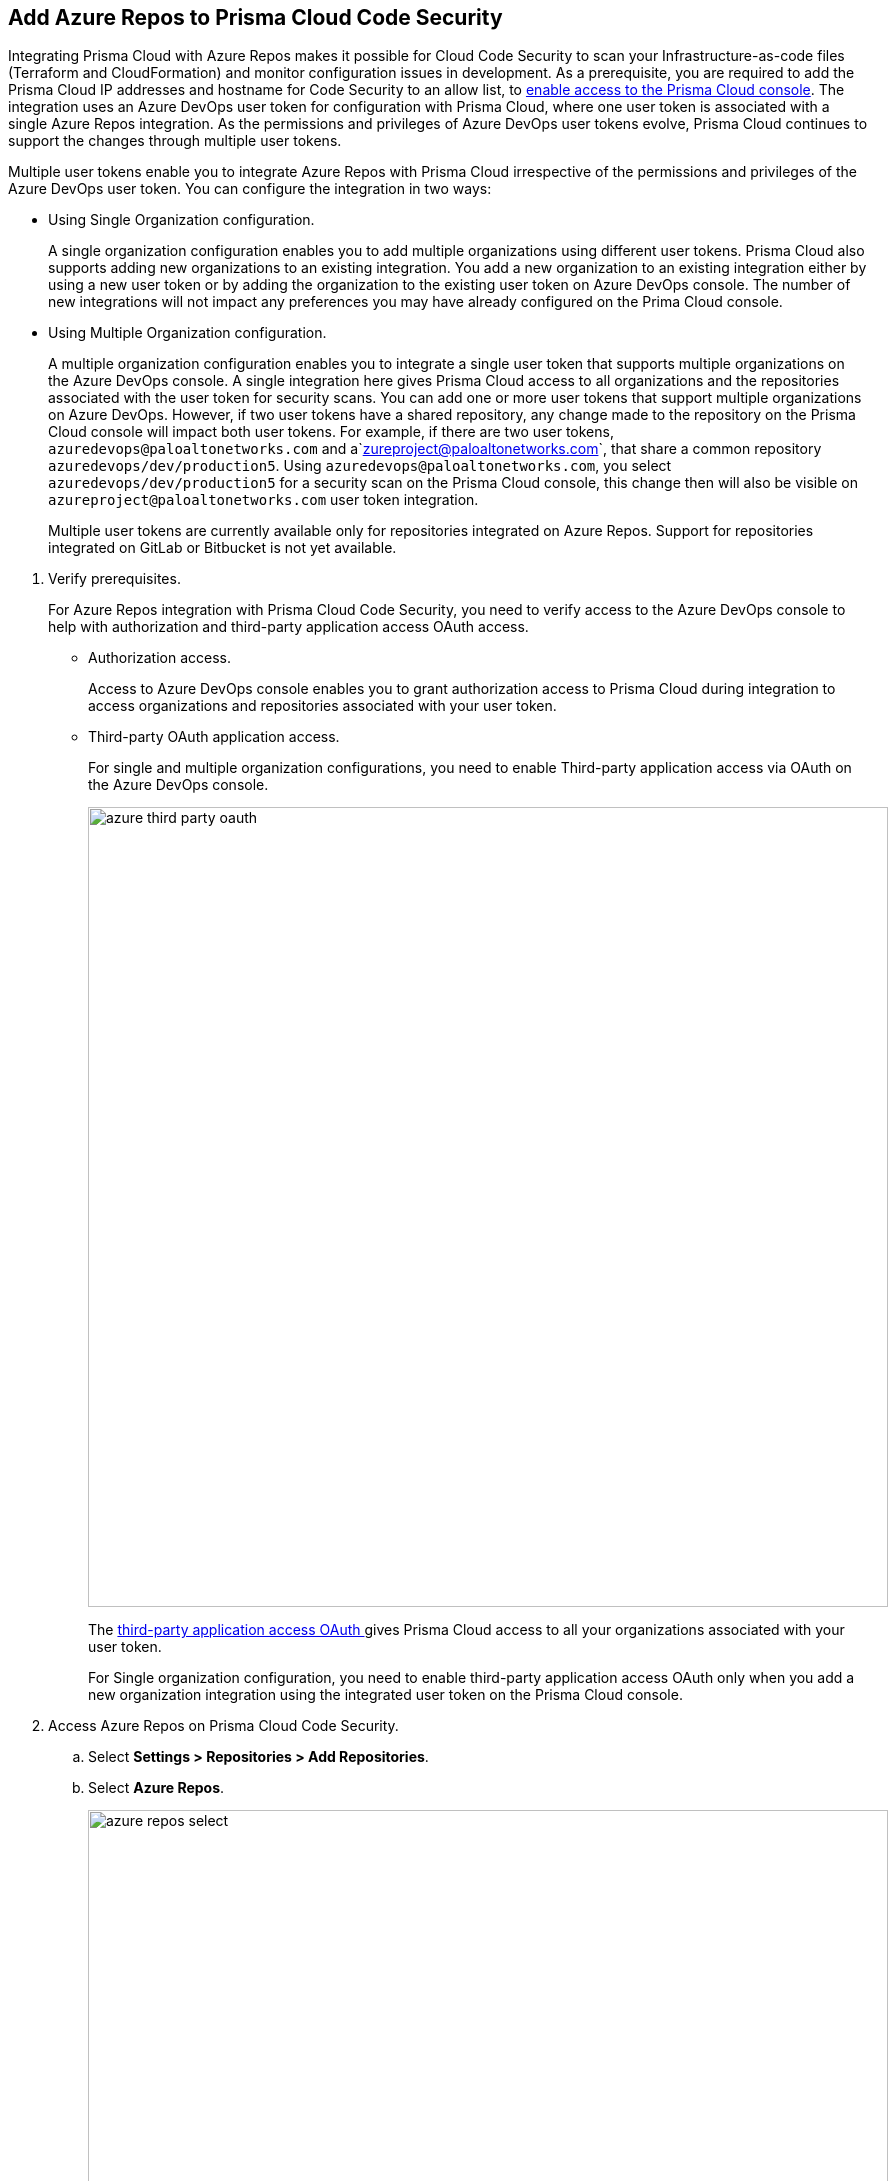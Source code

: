 :topic_type: task

[.task]
== Add Azure Repos to Prisma Cloud Code Security

Integrating Prisma Cloud with Azure Repos makes it possible for Cloud Code Security to scan your Infrastructure-as-code files (Terraform and CloudFormation) and monitor configuration issues in development.
As a prerequisite, you are required to add the Prisma Cloud IP addresses and hostname for Code Security to an allow list, to https://docs.paloaltonetworks.com/prisma/prisma-cloud/prisma-cloud-admin/get-started-with-prisma-cloud/enable-access-prisma-cloud-console.html#id7cb1c15c-a2fa-4072-%20b074-063158eeec08[enable access to the Prisma Cloud console].
The integration uses an Azure DevOps user token for configuration with Prisma Cloud, where one user token is associated with a single Azure Repos integration. As the permissions and privileges of Azure DevOps user tokens evolve, Prisma Cloud continues to support the changes through multiple user tokens.

Multiple user tokens enable you to integrate Azure Repos with Prisma Cloud irrespective of the permissions and privileges of the Azure DevOps user token. You can configure the integration in two ways:

* Using Single Organization configuration.
+
A single organization configuration enables you to add multiple organizations using different user tokens. Prisma Cloud also supports adding new organizations to an existing integration. You add a new organization to an existing integration either by using a new user token or by adding the organization to the existing user token on Azure DevOps console. The number of new integrations will not impact any preferences you may have already configured on the Prima Cloud console.

* Using Multiple Organization configuration.
+
A multiple organization configuration enables you to integrate a single user token that supports multiple organizations on the Azure DevOps console. A single integration here gives Prisma Cloud access to all organizations and the repositories associated with the user token for security scans.
You can add one or more user tokens that support multiple organizations on Azure DevOps. However, if two user tokens have a shared repository, any change made to the repository on the Prisma Cloud console will impact both user tokens. For example, if there are two user tokens, `azuredevops@paloaltonetworks.com` and a`zureproject@paloaltonetworks.com`, that share a common repository `azuredevops/dev/production5`. Using `azuredevops@paloaltonetworks.com`, you select `azuredevops/dev/production5` for a security scan on the Prisma Cloud console, this change then will also be visible on `azureproject@paloaltonetworks.com` user token integration.
+
Multiple user tokens are currently available only for repositories integrated on Azure Repos. Support for repositories integrated on GitLab or Bitbucket is not yet available.


[.procedure]

. Verify prerequisites.
+
For Azure Repos integration with Prisma Cloud Code Security, you need to verify access to the Azure DevOps console to help with authorization and third-party application access OAuth access.
+
* Authorization access.
+
Access to Azure DevOps console enables you to grant authorization access to Prisma Cloud during integration to access organizations and repositories associated with your user token.
+
* Third-party OAuth application access.
+
For single and multiple organization configurations, you need to enable Third-party application access via OAuth on the Azure DevOps console.
+
image::azure-third-party-oauth.png[width=800]
+
The https://docs.microsoft.com/en-us/azure/devops/organizations/accounts/change-application-access-policies?view=azure-devops[third-party application access OAuth ]gives Prisma Cloud access to all your organizations associated with your user token.
+
For Single organization configuration, you need to enable third-party application access OAuth only when you add a new organization integration using the integrated user token on the Prisma Cloud console.

. Access Azure Repos on Prisma Cloud Code Security.

.. Select *Settings > Repositories > Add Repositories*.

.. Select *Azure Repos*.
+
image::azure-repos-select.png[width=800]

. Authorize and configure Azure Repos account with Prisma Cloud console.

.. Select *Authorize* to configure an Azure Repos account with Single Organization.
+
image::azure-repos-1.png[width=600]
+
If there is an existing Azure Repos integration, you can continue with the single organization configuration to integrate another Azure Repos account with Prisma Cloud.
+
image::azure-repos-2.png[width=600]
+
You can optionally select *Multiple Organization* and then *Authorize* to configure an Azure Repos account with Multiple Organization.
+
image::azure-repos-3.png[width=600]
+
For existing Azure Repos integration on single and multiple organization, you can additionally choose to either *Reselect repositories* or *Revoke OAuth User Token*.
+
image::azure-repos-4.png[width=600]
+
NOTE: If only a single Azure Repos integration exists, then revoking the OAuth user token will delete the integration entirely.

.. Access the Azure DevOps console and then select *Accept* to authorize the Prisma Cloud console to access your organization account and repositories.

. Select repositories corresponding to a user token for security scans.

.. Select the user token to enable repositories for a security scan.
+
image::azure-repos-5.png[width=600]

.. To select repositories for scan, you can choose from the following options.
+
* *Permit all existing repositories*: This option gives Prisma Cloud access to scan all existing repositories that are part of the user token.
* *Permit all existing and future repositories*: This option gives Prisma Cloud access to scan all existing repositories and any new repositories that are part of the user token.
* *Choose from repository list*: This option helps you view the list of repositories that are a part of the user token, enabling you to select specific repositories for a scan.
+
NOTE: A single repository may be shared across one or more user tokens. In this case, any change made to a shared repository scan applies to all associated user tokens.
+
image::azure-repos-6.png[width=600]
+
You can also manage repository scans for other integrated user tokens by selecting the user token to make the changes.

.. Select *Next* to confirm the repository selection and save the changes.
+
image::azure-repos-7.png[width=600]

. Confirm the Azure Repos integration with Prisma Cloud.

.. A *New integration successfully configured* message appears after integration is successfully set up, and then select *Done*.
+
image::azure-repo-status.png[width=600]
+
The Azure Repos integration you added displays on *Settings > Repositories.*
+
On *Repositories* you can view the new integrated Azure Repos either from columns of *VCS User Token* or *Repository*.
+
image::azure-repos-9.png[width=800]
+
On Repositories, you can also manage the integration by reselection of repositories and deletion of the repository and the integration. However, you cannot delete the integration from *Repositories* for an account integration through multiple organization configuration.
+
* *Reselect repositories*: Enables you to access the list of repositories for a scan.
* *Delete repository*: Enables you to delete repositories for a scan from the account.
* *Manage VCS user tokens*: Enables you to integrate one or more Azure Repos account.
+
image::azure-repos-8.png[width=600]
+
After a code security scan, access *Code Security > Projects* to view the latest integrated Azure Repos repository to https://docs.paloaltonetworks.com/prisma/prisma-cloud/prisma-cloud-admin-code-security/scan-monitor/monitor-fix-issues-in-scan[Suppress] or https://docs.paloaltonetworks.com/prisma/prisma-cloud/prisma-cloud-admin-code-security/scan-monitor/monitor-fix-issues-in-scan[Fix] the policy misconfigurations.

